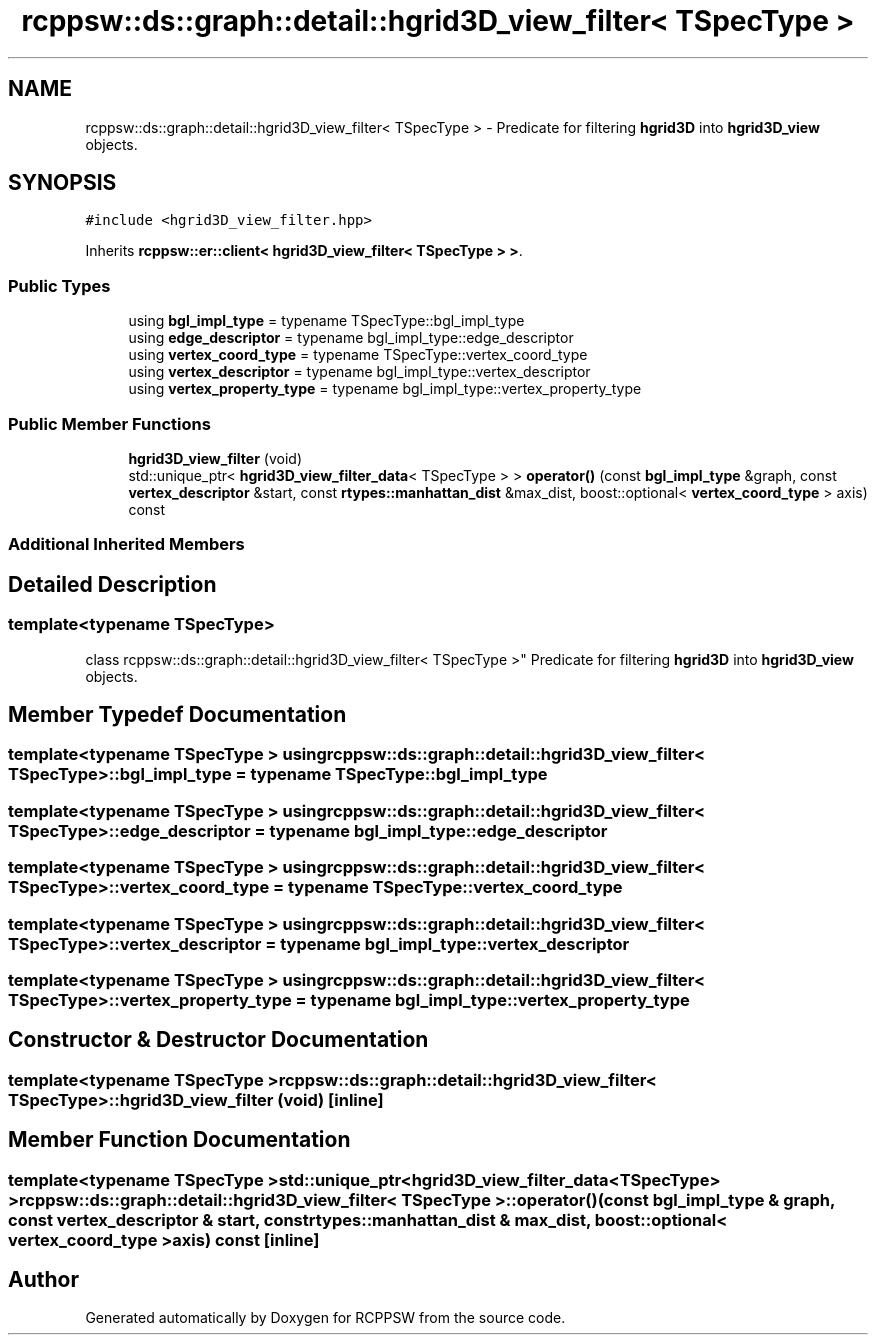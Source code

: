 .TH "rcppsw::ds::graph::detail::hgrid3D_view_filter< TSpecType >" 3 "Sat Feb 5 2022" "RCPPSW" \" -*- nroff -*-
.ad l
.nh
.SH NAME
rcppsw::ds::graph::detail::hgrid3D_view_filter< TSpecType > \- Predicate for filtering \fBhgrid3D\fP into \fBhgrid3D_view\fP objects\&.  

.SH SYNOPSIS
.br
.PP
.PP
\fC#include <hgrid3D_view_filter\&.hpp>\fP
.PP
Inherits \fBrcppsw::er::client< hgrid3D_view_filter< TSpecType > >\fP\&.
.SS "Public Types"

.in +1c
.ti -1c
.RI "using \fBbgl_impl_type\fP = typename TSpecType::bgl_impl_type"
.br
.ti -1c
.RI "using \fBedge_descriptor\fP = typename bgl_impl_type::edge_descriptor"
.br
.ti -1c
.RI "using \fBvertex_coord_type\fP = typename TSpecType::vertex_coord_type"
.br
.ti -1c
.RI "using \fBvertex_descriptor\fP = typename bgl_impl_type::vertex_descriptor"
.br
.ti -1c
.RI "using \fBvertex_property_type\fP = typename bgl_impl_type::vertex_property_type"
.br
.in -1c
.SS "Public Member Functions"

.in +1c
.ti -1c
.RI "\fBhgrid3D_view_filter\fP (void)"
.br
.ti -1c
.RI "std::unique_ptr< \fBhgrid3D_view_filter_data\fP< TSpecType > > \fBoperator()\fP (const \fBbgl_impl_type\fP &graph, const \fBvertex_descriptor\fP &start, const \fBrtypes::manhattan_dist\fP &max_dist, boost::optional< \fBvertex_coord_type\fP > axis) const"
.br
.in -1c
.SS "Additional Inherited Members"
.SH "Detailed Description"
.PP 

.SS "template<typename TSpecType>
.br
class rcppsw::ds::graph::detail::hgrid3D_view_filter< TSpecType >"
Predicate for filtering \fBhgrid3D\fP into \fBhgrid3D_view\fP objects\&. 
.SH "Member Typedef Documentation"
.PP 
.SS "template<typename TSpecType > using \fBrcppsw::ds::graph::detail::hgrid3D_view_filter\fP< TSpecType >::\fBbgl_impl_type\fP =  typename TSpecType::bgl_impl_type"

.SS "template<typename TSpecType > using \fBrcppsw::ds::graph::detail::hgrid3D_view_filter\fP< TSpecType >::\fBedge_descriptor\fP =  typename bgl_impl_type::edge_descriptor"

.SS "template<typename TSpecType > using \fBrcppsw::ds::graph::detail::hgrid3D_view_filter\fP< TSpecType >::\fBvertex_coord_type\fP =  typename TSpecType::vertex_coord_type"

.SS "template<typename TSpecType > using \fBrcppsw::ds::graph::detail::hgrid3D_view_filter\fP< TSpecType >::\fBvertex_descriptor\fP =  typename bgl_impl_type::vertex_descriptor"

.SS "template<typename TSpecType > using \fBrcppsw::ds::graph::detail::hgrid3D_view_filter\fP< TSpecType >::\fBvertex_property_type\fP =  typename bgl_impl_type::vertex_property_type"

.SH "Constructor & Destructor Documentation"
.PP 
.SS "template<typename TSpecType > \fBrcppsw::ds::graph::detail::hgrid3D_view_filter\fP< TSpecType >::\fBhgrid3D_view_filter\fP (void)\fC [inline]\fP"

.SH "Member Function Documentation"
.PP 
.SS "template<typename TSpecType > std::unique_ptr<\fBhgrid3D_view_filter_data\fP<TSpecType> > \fBrcppsw::ds::graph::detail::hgrid3D_view_filter\fP< TSpecType >::operator() (const \fBbgl_impl_type\fP & graph, const \fBvertex_descriptor\fP & start, const \fBrtypes::manhattan_dist\fP & max_dist, boost::optional< \fBvertex_coord_type\fP > axis) const\fC [inline]\fP"


.SH "Author"
.PP 
Generated automatically by Doxygen for RCPPSW from the source code\&.
